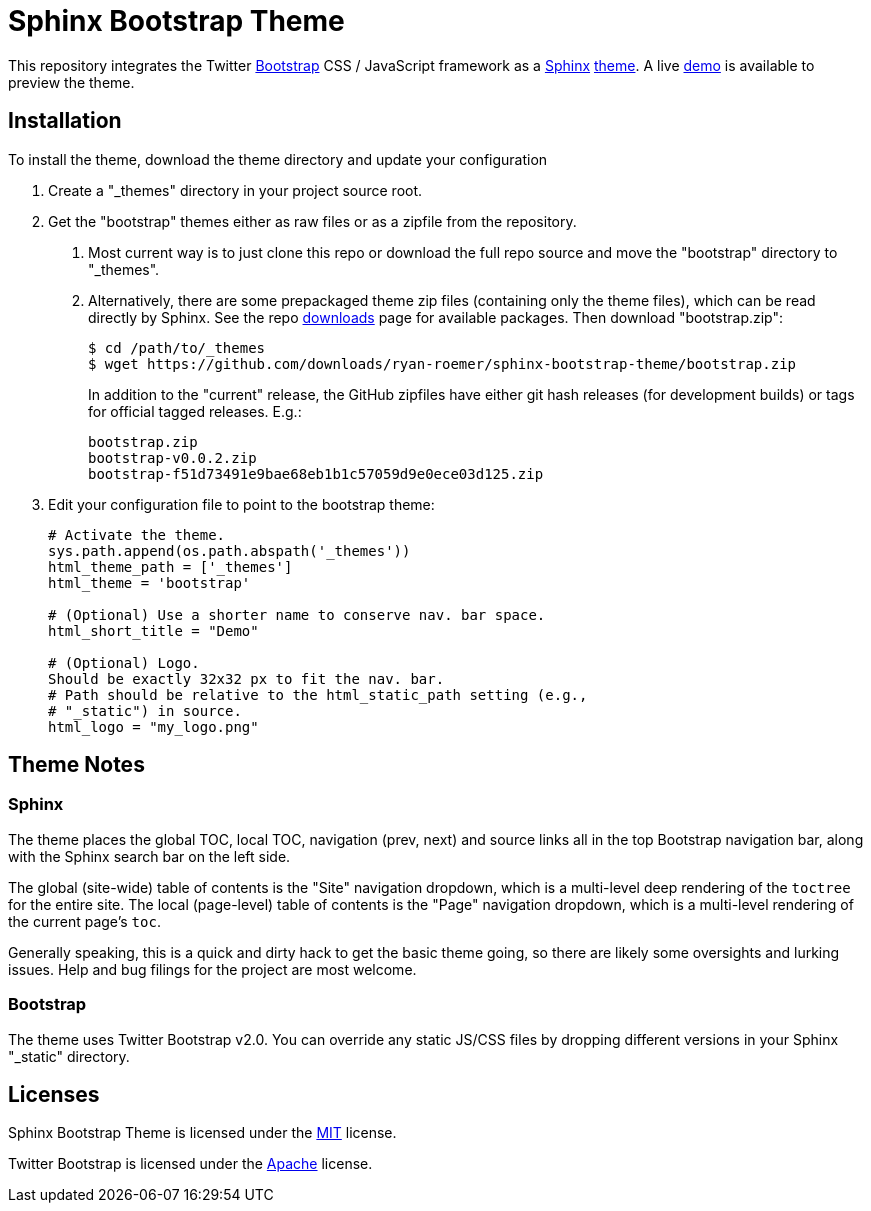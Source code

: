 = Sphinx Bootstrap Theme


This repository integrates the Twitter http://twitter.github.com/bootstrap/[Bootstrap] CSS / JavaScript framework as a http://sphinx.pocoo.org/[Sphinx] http://sphinx.pocoo.org/theming.html[theme].
A live http://ryan-roemer.github.com/sphinx-bootstrap-theme[demo] is available to preview the theme.

== Installation

To install the theme, download the theme directory and update your configuration

1.  Create a "_themes" directory in your project source root.
2.  Get the "bootstrap" themes either as raw files or as a zipfile from the repository.
a.  Most current way is to just clone this repo or download the full repo source and move the "bootstrap" directory to "_themes".
b.  Alternatively, there are some prepackaged theme zip files (containing only the theme files), which can be read directly by Sphinx.
See the repo https://github.com/ryan-roemer/sphinx-bootstrap-theme/downloads[downloads] page for available packages.
Then download "bootstrap.zip":
+
....
$ cd /path/to/_themes
$ wget https://github.com/downloads/ryan-roemer/sphinx-bootstrap-theme/bootstrap.zip
....
+
In addition to the "current" release, the GitHub zipfiles have either git hash releases (for development builds) or tags for official tagged releases.
E.g.:
+
....
bootstrap.zip
bootstrap-v0.0.2.zip
bootstrap-f51d73491e9bae68eb1b1c57059d9e0ece03d125.zip
....
3.  Edit your configuration file to point to the bootstrap theme:
+
....
# Activate the theme.
sys.path.append(os.path.abspath('_themes'))
html_theme_path = ['_themes']
html_theme = 'bootstrap'

# (Optional) Use a shorter name to conserve nav. bar space.
html_short_title = "Demo"

# (Optional) Logo.
Should be exactly 32x32 px to fit the nav. bar.
# Path should be relative to the html_static_path setting (e.g.,
# "_static") in source.
html_logo = "my_logo.png"
....

== Theme Notes

=== Sphinx

The theme places the global TOC, local TOC, navigation (prev, next) and source links all in the top Bootstrap navigation bar, along with the Sphinx search bar on the left side.

The global (site-wide) table of contents is the "Site" navigation dropdown, which is a multi-level deep rendering of the `toctree` for the entire site.
The local (page-level) table of contents is the "Page" navigation dropdown, which is a multi-level rendering of the current page’s `toc`.

Generally speaking, this is a quick and dirty hack to get the basic theme going, so there are likely some oversights and lurking issues.
Help and bug filings for the project are most welcome.

=== Bootstrap

The theme uses Twitter Bootstrap v2.0.
You can override any static JS/CSS files by dropping different versions in your Sphinx "_static" directory.

== Licenses

Sphinx Bootstrap Theme is licensed under the https://github.com/ryan-roemer/sphinx-bootstrap-theme/blob/master/LICENSE.txt[MIT] license.

Twitter Bootstrap is licensed under the https://github.com/twitter/bootstrap/blob/master/LICENSE[Apache] license.
